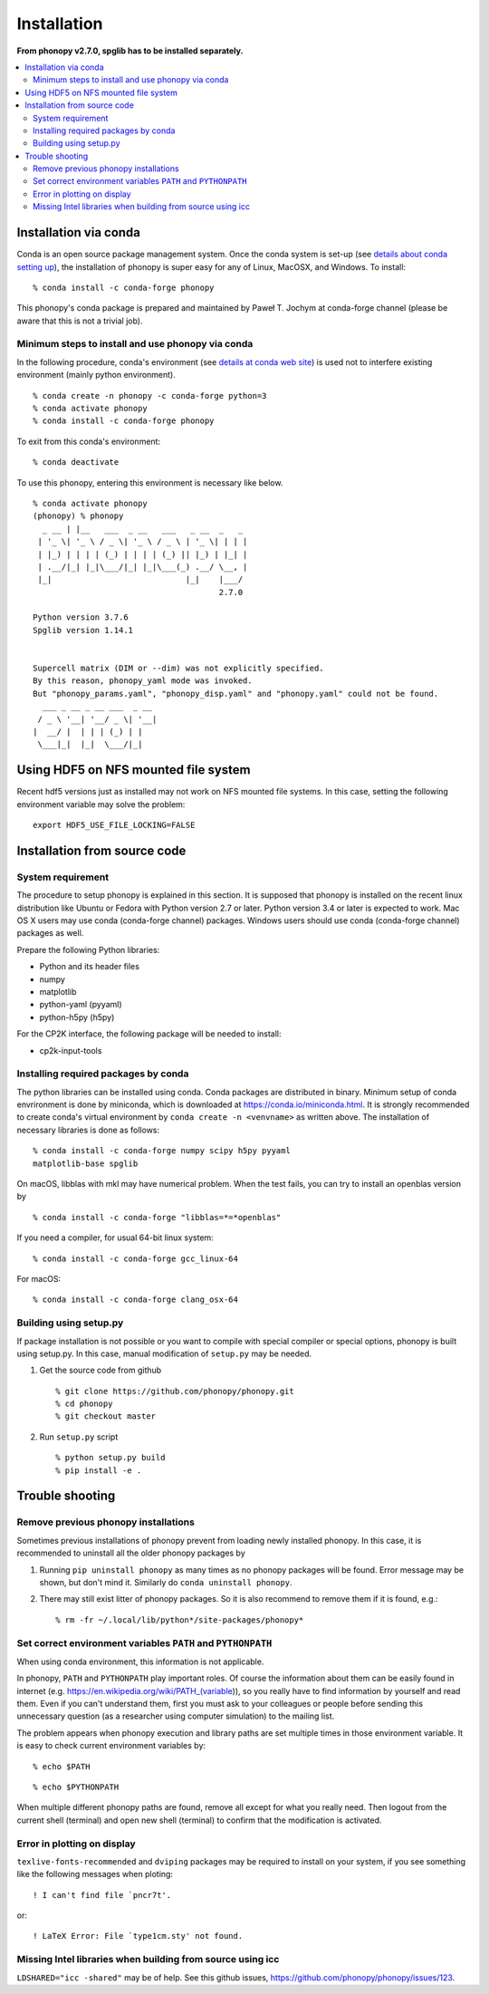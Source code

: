 .. _install:

Installation
=============

**From phonopy v2.7.0, spglib has to be installed separately.**

.. contents::
   :depth: 3
   :local:

.. _install_conda:

Installation via conda
----------------------

Conda is an open source package management system. Once the conda
system is set-up (see `details about conda setting up
<https://conda.io/docs/user-guide/install/index.html>`_), the installation
of phonopy is super easy for any of Linux, MacOSX, and Windows.
To install::

   % conda install -c conda-forge phonopy

This phonopy's conda package is prepared and maintained by
Paweł T. Jochym at conda-forge channel (please be aware that this is
not a trivial job).

Minimum steps to install and use phonopy via conda
~~~~~~~~~~~~~~~~~~~~~~~~~~~~~~~~~~~~~~~~~~~~~~~~~~~

In the following procedure, conda's environment (see `details at conda
web site
<https://conda.io/docs/user-guide/tasks/manage-environments.html>`_)
is used not to interfere existing environment (mainly python
environment).

::

   % conda create -n phonopy -c conda-forge python=3
   % conda activate phonopy
   % conda install -c conda-forge phonopy

To exit from this conda's environment::

   % conda deactivate

To use this phonopy, entering this environment is necessary like below.

::

   % conda activate phonopy
   (phonopy) % phonopy
     _ __ | |__   ___  _ __   ___   _ __  _   _
    | '_ \| '_ \ / _ \| '_ \ / _ \ | '_ \| | | |
    | |_) | | | | (_) | | | | (_) || |_) | |_| |
    | .__/|_| |_|\___/|_| |_|\___(_) .__/ \__, |
    |_|                            |_|    |___/
                                          2.7.0

   Python version 3.7.6
   Spglib version 1.14.1


   Supercell matrix (DIM or --dim) was not explicitly specified.
   By this reason, phonopy_yaml mode was invoked.
   But "phonopy_params.yaml", "phonopy_disp.yaml" and "phonopy.yaml" could not be found.
     ___ _ __ _ __ ___  _ __
    / _ \ '__| '__/ _ \| '__|
   |  __/ |  | | | (_) | |
    \___|_|  |_|  \___/|_|

.. _install_from_source:

Using HDF5 on NFS mounted file system
-------------------------------------

Recent hdf5 versions just as installed may not work on NFS mounted
file systems. In this case, setting the following environment variable
may solve the problem::

   export HDF5_USE_FILE_LOCKING=FALSE


Installation from source code
-----------------------------

System requirement
~~~~~~~~~~~~~~~~~~

The procedure to setup phonopy is explained in this section. It is
supposed that phonopy is installed on the recent linux distribution
like Ubuntu or Fedora with Python version 2.7 or later. Python version
3.4 or later is expected to work. Mac OS X users may use conda
(conda-forge channel) packages.  Windows users should use conda
(conda-forge channel) packages as well.

Prepare the following Python libraries:

* Python and its header files
* numpy
* matplotlib
* python-yaml (pyyaml)
* python-h5py (h5py)

For the CP2K interface, the following package will be needed to install:

* cp2k-input-tools


Installing required packages by conda
~~~~~~~~~~~~~~~~~~~~~~~~~~~~~~~~~~~~~

The python libraries can be installed using conda. Conda packages are
distributed in binary. Minimum setup of conda envrironment is done by
miniconda, which is downloaded at https://conda.io/miniconda.html. It
is strongly recommended to create conda's virtual environment by
``conda create -n <venvname>`` as written above. The installation of
necessary libraries is done as follows::

   % conda install -c conda-forge numpy scipy h5py pyyaml
   matplotlib-base spglib

On macOS, libblas with mkl may have numerical problem. When the test
fails, you can try to install an openblas version by

::

   % conda install -c conda-forge "libblas=*=*openblas"

If you need a compiler, for usual 64-bit linux system::

   % conda install -c conda-forge gcc_linux-64

For macOS::

   % conda install -c conda-forge clang_osx-64

.. _install_setup_py:

Building using setup.py
~~~~~~~~~~~~~~~~~~~~~~~~

If package installation is not possible or you want to compile with
special compiler or special options, phonopy is built using
setup.py. In this case, manual modification of ``setup.py`` may be
needed.

1. Get the source code from github

   ::

      % git clone https://github.com/phonopy/phonopy.git
      % cd phonopy
      % git checkout master

2. Run ``setup.py`` script

   ::

      % python setup.py build
      % pip install -e .

.. _install_trouble_shooting:

Trouble shooting
-----------------

Remove previous phonopy installations
~~~~~~~~~~~~~~~~~~~~~~~~~~~~~~~~~~~~~~~

Sometimes previous installations of phonopy prevent from loading newly
installed phonopy. In this case, it is recommended to uninstall all
the older phonopy packages by

1. Running ``pip uninstall phonopy`` as many times as no phonopy
   packages will be found. Error message may be shown, but don't mind
   it. Similarly do ``conda uninstall phonopy``.

2. There may still exist litter of phonopy packages. So it is also
   recommend to remove them if it is found, e.g.::

     % rm -fr ~/.local/lib/python*/site-packages/phonopy*

Set correct environment variables ``PATH`` and ``PYTHONPATH``
~~~~~~~~~~~~~~~~~~~~~~~~~~~~~~~~~~~~~~~~~~~~~~~~~~~~~~~~~~~~~~~~

When using conda environment, this information is not applicable.

In phonopy, ``PATH`` and ``PYTHONPATH`` play important roles. Of
course the information about them can be easily found in internet
(e.g. https://en.wikipedia.org/wiki/PATH_(variable)), so you really
have to find information by yourself and read them. Even if you can't
understand them, first you must ask to your colleagues or people
before sending this unnecessary question (as a researcher using
computer simulation) to the mailing list.

The problem appears when phonopy execution and library paths are set
multiple times in those environment variable. It is easy to check
current environment variables by::

   % echo $PATH

::

   % echo $PYTHONPATH

When multiple different phonopy paths are found, remove all except for
what you really need. Then logout from the current shell (terminal)
and open new shell (terminal) to confirm that the modification is activated.

Error in plotting on display
~~~~~~~~~~~~~~~~~~~~~~~~~~~~~

``texlive-fonts-recommended`` and ``dviping`` packages may be required
to install on your system, if you see something like the following
messages when ploting::

   ! I can't find file `pncr7t'.

or::

   ! LaTeX Error: File `type1cm.sty' not found.


Missing Intel libraries when building from source using icc
~~~~~~~~~~~~~~~~~~~~~~~~~~~~~~~~~~~~~~~~~~~~~~~~~~~~~~~~~~~

``LDSHARED="icc -shared"`` may be of help. See this github issues,
https://github.com/phonopy/phonopy/issues/123.
